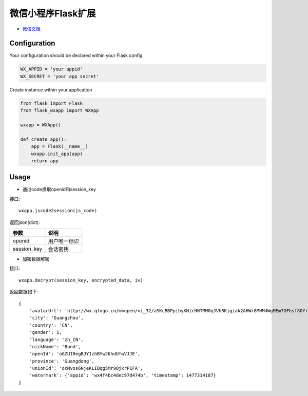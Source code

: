 微信小程序Flask扩展
===================

- `微信文档 <https://mp.weixin.qq.com/debug/wxadoc/dev/api/api-login.html>`_

Configuration
-------------

Your configuration should be declared within your Flask config. 

.. code:: python

    WX_APPID = 'your appid'
    WX_SECRET = 'your app secret'

Create instance within your application

.. code:: python

    from flask import Flask
    from flask_wxapp import WXApp

    wxapp = WXApp()

    def create_app():
        app = Flask(__name__)
        wxapp.init_app(app)
        return app

Usage
-----

- 通过code换取openid和session_key

接口::

  wxapp.jscode2session(js_code)

返回json(dict):

============    =============
参数            说明
============    =============
openid          用户唯一标识
session_key     会话密钥
============    =============


- 加密数据解密

接口::

    wxapp.decrypt(session_key, encrypted_data, iv)

返回数据如下::

    {
	'avatarUrl': 'http://wx.qlogo.cn/mmopen/vi_32/aSKcBBPpibyKNicHNTMM0qJVh8Kjgiak2AHWr8MHM4WgMEm7GFhsf8OYrySdbvAMvTsw3mo8ibKicsnfN5pRjl1p8HQ/0',
	'city': 'Guangzhou',
	'country': 'CN',
	'gender': 1,
	'language': 'zh_CN',
	'nickName': 'Band',
	'openId': 'oGZUI0egBJY1zhBYw2KhdUfwVJJE',
	'province': 'Guangdong',
	'unionId': 'ocMvos6NjeKLIBqg5Mr9QjxrP1FA',
	'watermark': {'appid': 'wx4f4bc4dec97d474b', 'timestamp': 1477314187}
    }


